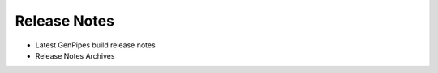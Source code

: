 .. _docs_release_notes:

Release Notes
=============

* Latest GenPipes build release notes
* Release Notes Archives
